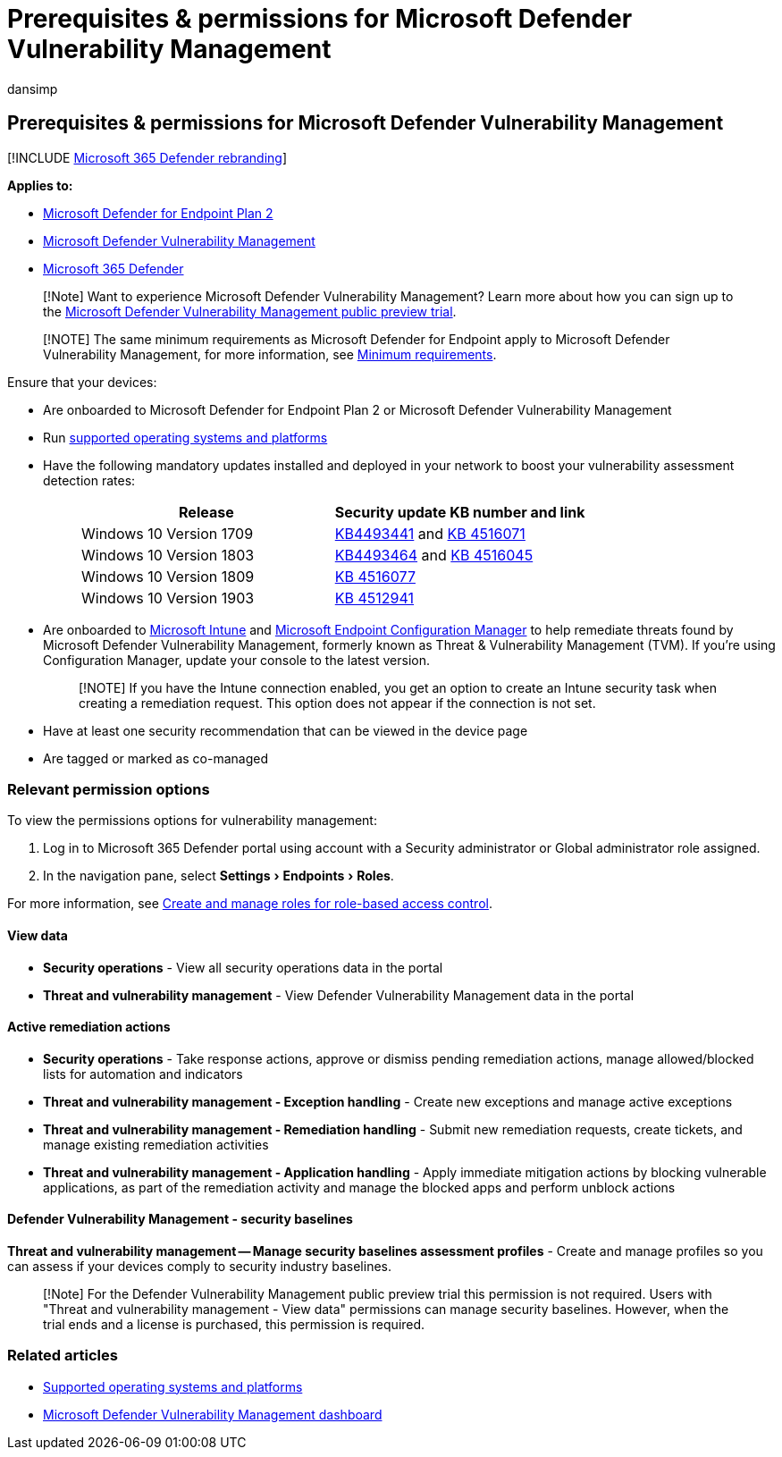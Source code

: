 = Prerequisites & permissions for Microsoft Defender Vulnerability Management
:audience: ITPro
:author: dansimp
:description: Before you begin using Microsoft Defender Vulnerability Management, make sure you have the relevant configurations and permissions.
:experimental:
:keywords: threat & vulnerability management permissions prerequisites, threat and vulnerability management permissions prerequisites, Microsoft Defender for Endpoint TVM permissions prerequisites, vulnerability management, mdvm, Microsoft Defender Vulnerability Management
:manager: dansimp
:ms.author: dansimp
:ms.collection: M365-security-compliance
:ms.localizationpriority: medium
:ms.mktglfcycl: deploy
:ms.pagetype: security
:ms.service: microsoft-365-security
:ms.sitesec: library
:ms.subservice: mdvm
:ms.topic: conceptual
:search.appverid: met150

== Prerequisites & permissions for Microsoft Defender Vulnerability Management

[!INCLUDE xref:../../includes/microsoft-defender.adoc[Microsoft 365 Defender rebranding]]

*Applies to:*

* https://go.microsoft.com/fwlink/?linkid=2154037[Microsoft Defender for Endpoint Plan 2]
* link:index.yml[Microsoft Defender Vulnerability Management]
* https://go.microsoft.com/fwlink/?linkid=2118804[Microsoft 365 Defender]

____
[!Note] Want to experience Microsoft Defender Vulnerability Management?
Learn more about how you can sign up to the xref:../defender-vulnerability-management/get-defender-vulnerability-management.adoc[Microsoft Defender Vulnerability Management public preview trial].
____

____
[!NOTE] The same minimum requirements as Microsoft Defender for Endpoint apply to Microsoft Defender Vulnerability Management, for more information, see xref:../defender-endpoint/minimum-requirements.adoc[Minimum requirements].
____

Ensure that your devices:

* Are onboarded to Microsoft Defender for Endpoint Plan 2 or Microsoft Defender Vulnerability Management
* Run xref:tvm-supported-os.adoc[supported operating systems and platforms]
* Have the following mandatory updates installed and deployed in your network to boost your vulnerability assessment detection rates:
+
____
|===
| Release | Security update KB number and link

| Windows 10 Version 1709
| https://support.microsoft.com/help/4493441/windows-10-update-kb4493441[KB4493441] and https://support.microsoft.com/help/4516071/windows-10-update-kb4516071[KB 4516071]

| Windows 10 Version 1803
| https://support.microsoft.com/help/4493464[KB4493464] and https://support.microsoft.com/help/4516045/windows-10-update-kb4516045[KB 4516045]

| Windows 10 Version 1809
| https://support.microsoft.com/help/4516077/windows-10-update-kb4516077[KB 4516077]

| Windows 10 Version 1903
| https://support.microsoft.com/help/4512941/windows-10-update-kb4512941[KB 4512941]
|===
____

* Are onboarded to link:/mem/intune/fundamentals/what-is-intune[Microsoft Intune] and  link:/mem/configmgr/protect/deploy-use/endpoint-protection-configure[Microsoft Endpoint Configuration Manager] to help remediate threats found by Microsoft Defender Vulnerability Management, formerly known as Threat & Vulnerability Management (TVM).
If you're using Configuration Manager, update your console to the latest version.
+
____
[!NOTE] If you have the Intune connection enabled, you get an option to create an Intune security task when creating a remediation request.
This option does not appear if the connection is not set.
____

* Have at least one security recommendation that can be viewed in the device page
* Are tagged or marked as co-managed

=== Relevant permission options

To view the permissions options for vulnerability management:

. Log in to Microsoft 365 Defender portal using account with a Security administrator or Global administrator role assigned.
. In the navigation pane, select menu:Settings[Endpoints > Roles].

For more information, see xref:../defender-endpoint/user-roles.adoc[Create and manage roles for role-based access control].

==== View data

* *Security operations* - View all security operations data in the portal
* *Threat and vulnerability management* - View Defender Vulnerability Management data in the portal

==== Active remediation actions

* *Security operations* - Take response actions, approve or dismiss pending remediation actions, manage allowed/blocked lists for automation and indicators
* *Threat and vulnerability management - Exception handling* - Create new exceptions and manage active exceptions
* *Threat and vulnerability management - Remediation handling* - Submit new remediation requests, create tickets, and manage existing remediation activities
* *Threat and vulnerability management - Application handling* - Apply immediate mitigation actions by blocking vulnerable applications, as part of the remediation activity and manage the blocked apps and perform unblock actions

==== Defender Vulnerability Management - security baselines

*Threat and vulnerability management -- Manage security baselines assessment profiles* - Create and manage profiles so you can assess if your devices comply to security industry baselines.

____
[!Note] For the Defender Vulnerability Management public preview trial this permission is not required.
Users with "Threat and vulnerability management - View data" permissions can manage security baselines.
However, when the trial ends and a license is purchased, this permission is required.
____

=== Related articles

* xref:tvm-supported-os.adoc[Supported operating systems and platforms]
* xref:tvm-dashboard-insights.adoc[Microsoft Defender Vulnerability Management dashboard]
